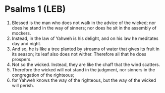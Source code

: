 * Psalms 1 (LEB)
:PROPERTIES:
:ID: LEB/19-PSA001
:END:

1. Blessed is the man who does not walk in the advice of the wicked; nor does he stand in the way of sinners; nor does he sit in the assembly of mockers.
2. Instead, in the law of Yahweh is his delight, and on his law he meditates day and night.
3. And so, he is like a tree planted by streams of water that gives its fruit in its season; its leaf also does not wither. Therefore all that he does prospers.
4. Not so the wicked. Instead, they are like the chaff that the wind scatters.
5. Therefore the wicked will not stand in the judgment, nor sinners in the congregation of the righteous;
6. for Yahweh knows the way of the righteous, but the way of the wicked will perish.
